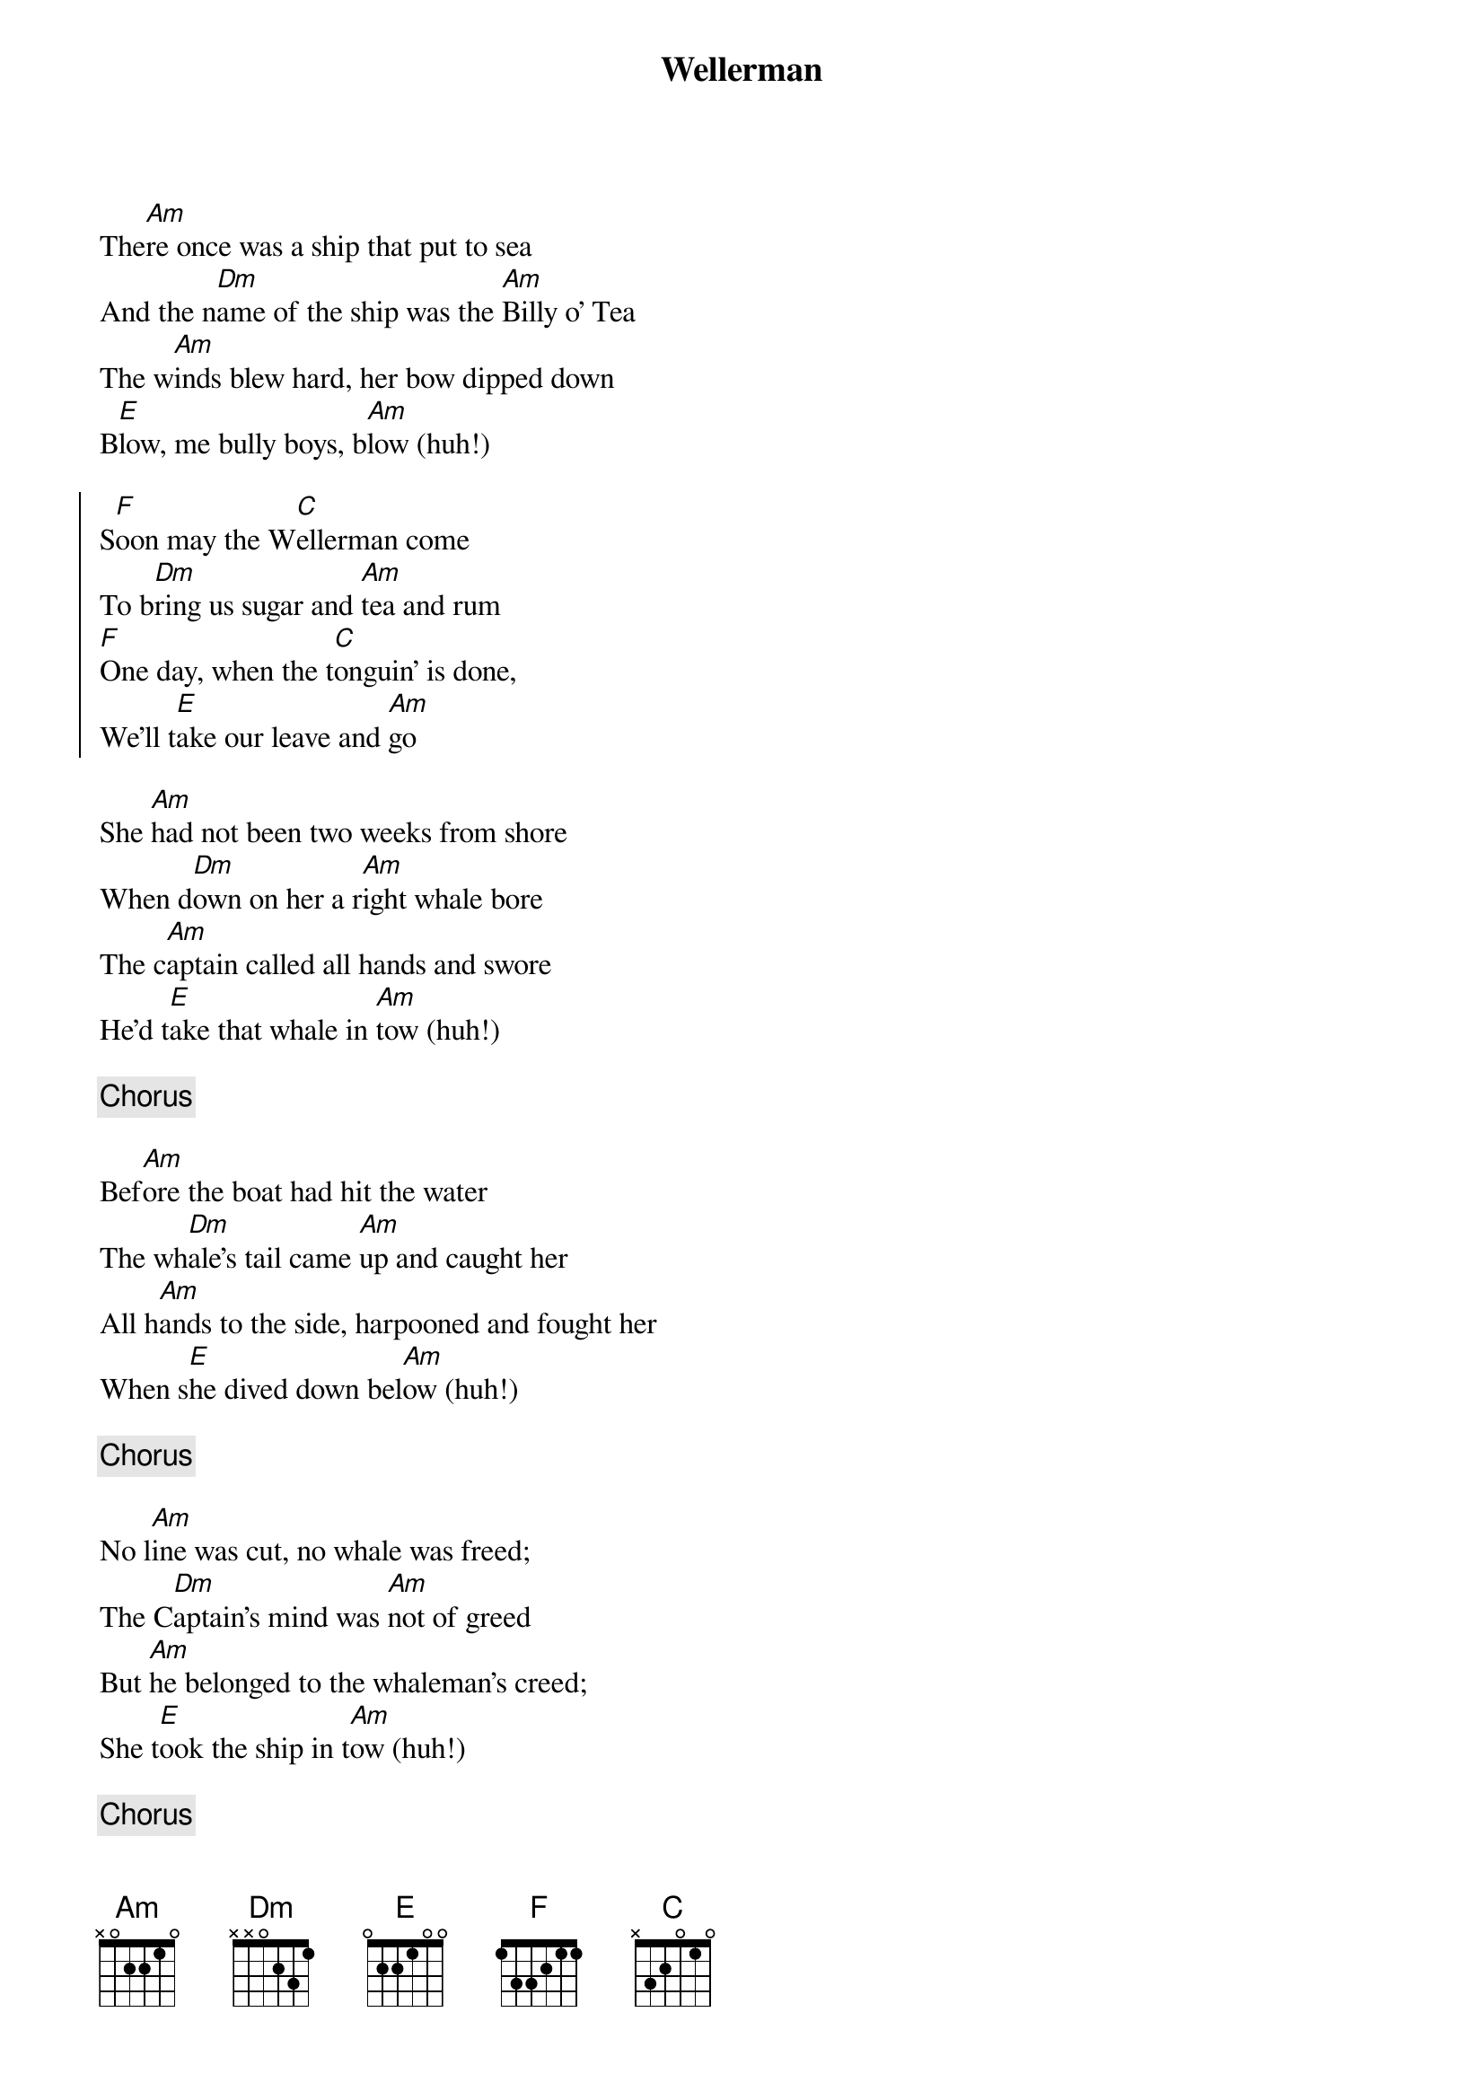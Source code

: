 {title:Wellerman}
{key:Am}

The[Am]re once was a ship that put to sea
And the n[Dm]ame of the ship was the [Am]Billy o' Tea
The w[Am]inds blew hard, her bow dipped down
B[E]low, me bully boys, b[Am]low (huh!)

{start_of_chorus}
S[F]oon may the W[C]ellerman come
To b[Dm]ring us sugar and [Am]tea and rum
[F]One day, when the t[C]onguin’ is done,
We’ll t[E]ake our leave and [Am]go
{end_of_chorus}

She [Am]had not been two weeks from shore
When d[Dm]own on her a r[Am]ight whale bore
The c[Am]aptain called all hands and swore
He'd t[E]ake that whale in [Am]tow (huh!)

{comment:Chorus}

Bef[Am]ore the boat had hit the water
The wh[Dm]ale's tail came [Am]up and caught her
All h[Am]ands to the side, harpooned and fought her
When s[E]he dived down bel[Am]ow (huh!)

{comment:Chorus}

No l[Am]ine was cut, no whale was freed;
The C[Dm]aptain's mind was [Am]not of greed
But [Am]he belonged to the whaleman's creed;
She t[E]ook the ship in t[Am]ow (huh!)

{comment:Chorus}

For f[Am]orty days, or even more
The l[Dm]ine went slack, then t[Am]ight once more
All b[Am]oats were lost (there were only four)
But st[E]ill that whale did [Am]go

{comment:Chorus}

As [Am]far as I've heard, the fight's still on;
The l[Dm]ine's not cut and the w[Am]hale's not gone
The W[Am]ellerman makes his regular call
To en[Dm]courage the Captain, c[Am]rew, and all

{comment:Chorus}

S[F]oon may the W[C]ellerman come
To b[Dm]ring us sugar and t[Am]ea and rum
[F]One day, when the [C]tonguin’ is done,
We’ll t[E]ake our leave and [Am]go
